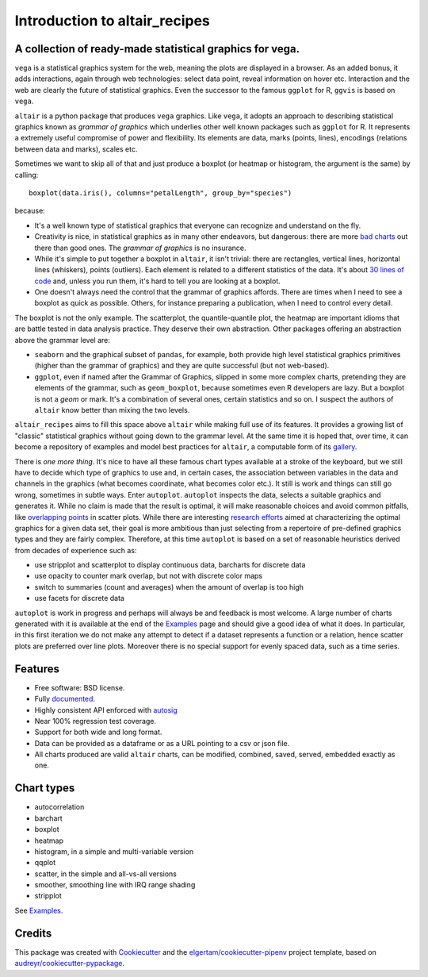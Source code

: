 
Introduction to altair_recipes
==============================


.. image:: https://img.shields.io/pypi/v/altair_recipes.svg
        :target: https://pypi.python.org/pypi/altair_recipes
        :alt: Version

.. image:: https://img.shields.io/travis/piccolbo/altair_recipes.svg
        :target: https://travis-ci.org/piccolbo/altair_recipes
        :alt: Build Status

.. image:: https://codecov.io/gh/piccolbo/altair_recipes/graph/badge.svg
        :target: https://codecov.io/gh/piccolbo/altair_recipes
        :alt: Code Coverage

.. image:: https://readthedocs.org/projects/altair_recipes/badge/?version=latest
        :target: https://altair_recipes.readthedocs.io/en/latest/?badge=latest
        :alt: Documentation Status


.. image:: https://pyup.io/repos/github/piccolbo/altair_recipes/shield.svg
     :target: https://pyup.io/repos/github/piccolbo/altair_recipes/
     :alt: Updates

.. image:: https://api.codeclimate.com/v1/badges/4ab3f4aad65b12b2bb7c/maintainability
     :target: https://codeclimate.com/github/piccolbo/altair_recipes/maintainability
     :alt: Maintainability


A collection of ready-made statistical graphics for vega.
---------------------------------------------------------

``vega`` is a statistical graphics system for the web, meaning the plots are displayed in a browser. As an added bonus, it adds interactions, again through web technologies: select data point, reveal information on hover etc. Interaction and the web are clearly the future of statistical graphics. Even the successor to the famous ``ggplot`` for R, ``ggvis`` is based on ``vega``.

``altair`` is a python package that produces ``vega`` graphics. Like ``vega``, it adopts an approach to describing statistical graphics known as *grammar of graphics* which underlies other well known packages such as ``ggplot`` for R. It represents a extremely useful compromise of power and flexibility. Its elements are data, marks (points, lines), encodings (relations between data and marks), scales etc.

Sometimes we want to skip all of that and just produce a boxplot (or heatmap or histogram, the argument is the same) by calling::

  boxplot(data.iris(), columns="petalLength", group_by="species")

because:


* It's a well known type of statistical graphics that everyone can recognize and understand on the fly.
* Creativity is nice, in statistical graphics as in many other endeavors, but dangerous: there are more `bad charts <https://www.google.com/search?q=chartjunk&tbm=isch>`_ out there than good ones. The *grammar of graphics* is no insurance.
* While it's simple to put together a boxplot in ``altair``, it isn't trivial: there are rectangles, vertical lines, horizontal lines (whiskers), points (outliers). Each element is related to a different statistics of the data. It's about `30 lines of code <https://altair-viz.github.io/gallery/boxplot_max_min.html>`_ and, unless you run them, it's hard to tell you are looking at a boxplot.
* One doesn't always need the control that the grammar of graphics affords. There are times when I need to see a boxplot as quick as possible. Others, for instance preparing a publication, when I need to control every detail.

The boxplot is not the only example. The scatterplot, the quantile-quantile plot, the heatmap are important idioms that are battle tested in data analysis practice. They deserve their own abstraction. Other packages offering an abstraction above the grammar level are:

* ``seaborn`` and the graphical subset of ``pandas``, for example, both provide high level statistical graphics primitives (higher than the grammar of graphics) and they are quite successful (but not web-based).
* ``ggplot``, even if named after the Grammar of Graphics, slipped in some more complex charts, pretending they are elements of the grammar, such as ``geom_boxplot``, because sometimes even R developers are lazy. But a boxplot is not a *geom* or mark. It's a combination of several ones, certain statistics and so on. I suspect the authors of ``altair`` know better than mixing the two levels.


``altair_recipes`` aims to fill this space above ``altair`` while making full use of its features. It provides a growing list of "classic" statistical graphics without going down to the grammar level. At the same time it is hoped that, over time, it can become  a repository of examples and model best practices for ``altair``, a computable form of its `gallery <https://altair-viz.github.io/gallery/index.html>`_.

There is *one more thing*. It's nice to have all these famous chart types available at a stroke of the keyboard, but we still have to decide which type of graphics to use and, in certain cases, the association between variables in the data and channels in the graphics (what becomes coordinate, what becomes color etc.). It still is work and things can still go wrong, sometimes in subtle ways. Enter ``autoplot``. ``autoplot`` inspects the data, selects a suitable graphics and generates it. While no claim is made that the result is optimal, it will make reasonable choices and avoid common pitfalls, like `overlapping points <https://liorpachter.files.wordpress.com/2017/08/animerr.gif?w=490>`_ in scatter plots. While there are interesting `research efforts <https://github.com/uwdata/draco>`_ aimed at characterizing the optimal graphics for a given data set, their goal is more ambitious than just selecting from a repertoire of pre-defined graphics types and they are fairly complex. Therefore, at this time ``autoplot`` is based on a set of reasonable heuristics derived from decades of experience such as:

* use stripplot and scatterplot to display continuous data, barcharts for discrete data
* use opacity to counter mark overlap, but not with discrete color maps
* switch to summaries (count and averages) when the amount of overlap is too high
* use facets for discrete data

``autoplot`` is work in progress and perhaps will always be and feedback is most welcome. A large number of charts generated with it is available at the end of the Examples_ page and should give a good idea of what it does. In particular, in this first iteration we do not make any attempt to detect if a dataset represents a function or a relation, hence scatter plots are preferred over line plots. Moreover there is no special support for evenly spaced data, such as a time series.

Features
--------

* Free software: BSD license.
* Fully documented_.
* Highly consistent API enforced with autosig_
* Near 100% regression test coverage.
* Support for both wide and long format.
* Data can be provided as a dataframe or as a URL pointing to a csv or json file.
* All charts produced are valid ``altair`` charts, can be modified, combined, saved, served, embedded exactly as one.


Chart types
-----------

* autocorrelation
* barchart
* boxplot
* heatmap
* histogram, in a simple and multi-variable version
* qqplot
* scatter, in the simple and all-vs-all versions
* smoother, smoothing line with IRQ range shading
* stripplot

See Examples_.

Credits
-------

This package was created with Cookiecutter_ and the `elgertam/cookiecutter-pipenv`_ project template, based on `audreyr/cookiecutter-pypackage`_.

.. _Cookiecutter: https://github.com/audreyr/cookiecutter
.. _`elgertam/cookiecutter-pipenv`: https://github.com/elgertam/cookiecutter-pipenv
.. _`audreyr/cookiecutter-pypackage`: https://github.com/audreyr/cookiecutter-pypackage
.. _Examples: https://altair-recipes.readthedocs.io/en/latest/examples.html
.. _autosig: http://github.com/piccolbo/autosig
.. _documented: https://altair_recipes.readthedocs.io
